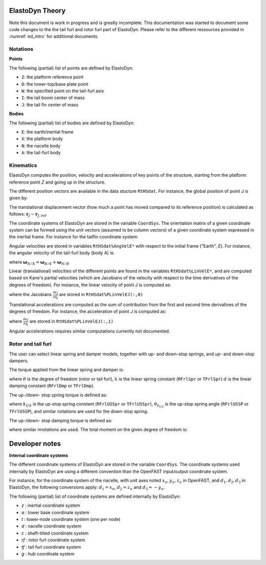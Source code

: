 .. _ed_theory:


ElastoDyn Theory
================

Note this document is work in progress and is greatly incomplete. 
This documentation was started to document some code changes to the the tail furl and rotor furl part of ElastoDyn. 
Please refer to the different ressources provided in :numref:`ed_intro` for additional documents.



Notations
---------

**Points**

The following (partial) list of points are defined by ElastoDyn:

- ``Z``: the platform reference point
- ``O``: the tower-top/base plate point
- ``W``: the specified point on the tail-furl axis
- ``I``: the tail boom center of mass
- ``J``: the tail fin center of mass

**Bodies**

The following (partial) list of bodies are defined by ElastoDyn:

- ``E``: the earth/inertial frame
- ``X``: the platform body
- ``N``: the nacelle body
- ``A``: the tail-furl body





Kinematics
----------


ElastoDyn computes the position, velocity and accelerations of key points of the structure, starting from the platform reference point `Z` and going up in the structure.

The different position vectors are available in the data stucture ``RtHSdat``.
For instance, the global position of point J is given by:

.. math::  :label: TFPointJPos

   \boldsymbol{r}_J =  \boldsymbol{r}_Z +  \boldsymbol{r}_{ZO} +  \boldsymbol{r}_{OW} +  \boldsymbol{r}_{WJ}

The translational displacement vector (how much a point has moved compared to its reference position)  is calculated as follows: :math:`\boldsymbol{r}_J-\boldsymbol{r}_{J,\text{ref}}`.


The coordinate systems of ElastoDyn are stored in the variable ``CoordSys``.
The orientation matrix of a given coordinate system can be formed using the unit vectors (assumed to be column vectors) of a given coordinate system expressed in the inertial frame.
For instance for the tailfin coordinate system:

.. math::  :label: TFPointJOrientation

   \boldsymbol{R}_{Ai} = \begin{bmatrix}
      \left.\boldsymbol{\hat{x}_\text{tf}^t}\right|_i \\
      \left.\boldsymbol{\hat{y}_\text{tf}^t}\right|_i \\
      \left.\boldsymbol{\hat{z}_\text{tf}^t}\right|_i \\
   \end{bmatrix}


Angular velocities are stored in variables ``RtHSdat%AngVelE*`` with respect to the initial frame ("Earth", `E`). 
For instance, the angular velocity of the tail-furl body (body `A`) is:

.. math::  :label: TFPointJAngVel

   \boldsymbol{\omega}_{A/E} =  \boldsymbol{\omega}_{X/E} + \boldsymbol{\omega}_{N/X} + \boldsymbol{\omega}_{A/N}

where :math:`\boldsymbol{\omega}_{N/X}=\boldsymbol{\omega}_{B/X}+\boldsymbol{\omega}_{N/B}`



Linear (translational) velocities of the different points are found in the variables ``RtHSdat%LinVelE*``, and are computed based on Kane's partial velocities (which are Jacobians of the velocity with respect to the time derivatives of the degrees of freedom).
For instance, the linear velocity of point J is computed as:

.. math:: :label: TFPointJVel

    \boldsymbol{v}_J = \sum_{j} \frac{\partial v_J}{\partial \dot{q}_j} \dot{q}_j

where the Jacobians :math:`\frac{\partial v_J}{\partial \dot{q}_j}` are stored in ``RtHSdat%PLinVelEJ(:,0)`` 




Translational accelerations are computed as the sum of contribution from the first and second time derivatives of the degrees of freedom.
For instance, the acceleration of point `J` is computed as:

.. math:: :label: TFPointJAng

    \boldsymbol{\tilde{a}}_J &= \sum_{j\in PA} \frac{\partial a_J}{\partial \dot{q}_j} \dot{q}_j

    \boldsymbol{a}_J &= \boldsymbol{\tilde{a}}_J + \sum_{j\in PA} \frac{\partial v_J}{\partial \dot{q}_j} \ddot{q}_j


where  :math:`\frac{\partial a_J}{\partial \dot{q}_j}` are stored in ``RtHSdat%PLinVelEJ(:,1)``

Angular accelerations requires similar computations currently not documented.



.. _ed_rtfrl_theory:

Rotor and tail furl
-------------------

The user can select linear spring and damper models, together with 
up- and down-stop springs, and up- and down-stop dampers. 

The torque applied from the linear spring and damper is:

.. math::  :label: TFLinTorque

   Q_\text{lin} = - k \theta  - d \dot{\theta}

where :math:`\theta` is the degree of freedom (rotor or tail furl), 
:math:`k` is the linear spring constant (``RFrlSpr`` or ``TFrlSpr``)
:math:`d` is the linear damping constant (``RFrlDmp`` or ``TFrlDmp``).

The up-/down- stop spring torque is defined as:

.. math::  :label: TFStopTorqueSpring

   Q_\text{stop, spr} = \begin{cases} 
      - k_{US} (\theta-\theta_{k_{US}}),&\text{if } \theta>\theta_{k_{US}}  \\ 
      - k_{DS} (\theta-\theta_{k_{DS}}),&\text{if } \theta<\theta_{k_{DS}}  \\ 
        0 ,&\text{otherwise}
        \end{cases}

where 
:math:`k_{US}` is the up-stop spring constant (``RFrlUSSpr`` or ``TFrlUSSpr``),
:math:`\theta_{k_{US}}` is the up-stop spring angle (``RFrlUSSP`` or ``TFrlUSSP``),
and similar notations are used for the down-stop spring.

The up-/down- stop damping torque is defined as:

.. math::  :label: TFStopTorqueDamp

   Q_\text{stop, dmp} = \begin{cases} 
      - d_{US} \dot{\theta},&\text{if } \theta>\theta_{d_{US}}  \\ 
      - d_{DS} \dot{\theta},&\text{if } \theta<\theta_{d_{DS}}  \\ 
        0 ,&\text{otherwise}
        \end{cases}

where similar nnotations are used.
The total moment on the given degree of freedom is:

.. math::  :label: TFTotTorque

   Q = Q_\text{lin} + Q_\text{stop,spr} + Q_\text{stop,dmp}
   
     


   




.. _ed_dev_notes:


Developer notes
===============


**Internal coordinate systems**

The different coordinate systems of ElastoDyn are stored in the variable ``CoordSys``.
The coordinate systems used internally by ElastoDyn are using a different convention than the OpenFAST input/output coordinate system. 

For instance, for the coordinate system of the nacelle, with unit axes noted :math:`x_n,y_n,z_n` in OpenFAST, and :math:`d_1,d_2,d_3` in ElastoDyn, the following conversions apply:
:math:`d_1 = x_n`,  
:math:`d_2 =z_n` and 
:math:`d_3 =-y_n`.

The following (partial) list of coordinate systems are defined internally by ElastoDyn:

-  `z` : inertial coordinate system 
-  `a` : tower base coordinate system 
-  `t` : tower-node coordinate system (one per node)
-  `d` : nacelle coordinate system 
-  `c` : shaft-tilted coordinate system 
-  `rf` : rotor furl coordinate system 
-  `tf` : tail furl coordinate system 
-  `g` : hub coordinate system 
